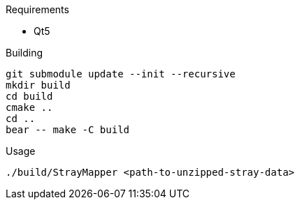 .Requirements
* Qt5

.Building
[source,sh]
----
git submodule update --init --recursive
mkdir build
cd build
cmake ..
cd ..
bear -- make -C build
----

.Usage
[source,sh]
----
./build/StrayMapper <path-to-unzipped-stray-data>
----